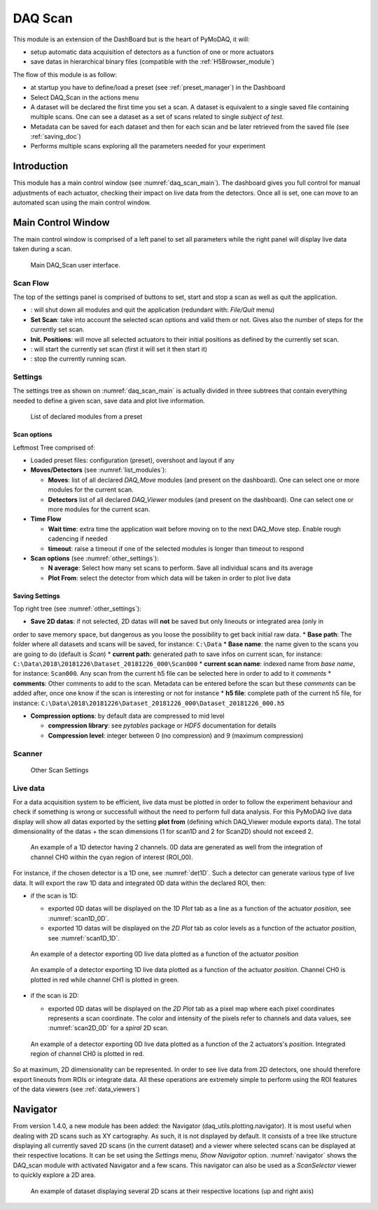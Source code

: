 .. _DAQ_Scan_module:

DAQ Scan
========

This module is an extension of the DashBoard but is the heart of PyMoDAQ, it will:

* setup automatic data acquisition of detectors as a function of one or more actuators
* save datas in hierarchical binary files (compatible with the :ref:`H5Browser_module`)

The flow of this module is as follow:

* at startup you have to define/load a preset (see :ref:`preset_manager`) in the Dashboard
* Select DAQ_Scan in the actions menu
* A dataset will be declared the first time you set a scan. A dataset is equivalent to a single saved file
  containing multiple scans.  One can see a dataset as a set of scans related to single *subject of test*.
* Metadata can be saved for each dataset and then for each scan and be later retrieved from the saved file
  (see :ref:`saving_doc`)
* Performs multiple scans exploring all the parameters needed for your experiment


Introduction
------------

This module has a main control window (see :numref:`daq_scan_main`).
The dashboard gives you full control for manual adjustments
of each actuator, checking their impact on live data from the detectors. Once all is set, one can move to
an automated scan using the main control window.


Main Control Window
-------------------
The main control window is comprised of a left panel to set all parameters while the right panel will
display live data taken during a scan.

   .. _daq_scan_main:

.. figure:: /image/DAQ_Scan/main_ui.png
   :alt: daq_scan_main

   Main DAQ_Scan user interface.

.. :download:`png <main_ui.png>`

Scan Flow
*********
The top of the settings panel is comprised of buttons to set, start and stop a scan as well as quit the application.

.. |start| image:: /image/DAQ_Scan/start_scan.png
    :width: 60pt
    :height: 20pt

.. |stop| image:: /image/DAQ_Scan/stop_scan.png
    :width: 60pt
    :height: 20pt

.. |quit| image:: /image/DAQ_Scan/quit.png
    :width: 60pt
    :height: 20pt

* |quit|: will shut down all modules and quit the application (redundant with: *File/Quit* menu)
* **Set Scan**: take into account the selected scan options and valid them or not. Gives also the number
  of steps for the currently set scan.
* **Init. Positions**: will move all selected actuators to their initial positions as defined by the currently set scan.
* |start|: will start the currently set scan (first it will set it then start it)
* |stop|: stop the currently running scan.

Settings
********
The settings tree as shown on :numref:`daq_scan_main` is actually divided in three subtrees that contain everything
needed to define a given scan, save data and plot live information.

   .. _list_modules:

.. figure:: /image/DAQ_Scan/list_modules.png
   :alt: list_modules

   List of declared modules from a preset

.. :download:`png <list_modules.png>`

Scan options
++++++++++++

Leftmost Tree comprised of:

* Loaded preset files: configuration (preset), overshoot and layout if any
* **Moves/Detectors** (see :numref:`list_modules`):

  * **Moves**: list of all declared *DAQ_Move* modules (and present on the dashboard). One can select
    one or more modules for the current scan.
  * **Detectors** list of all declared *DAQ_Viewer* modules (and present on the dashboard). One can select
    one or more modules for the current scan.


* **Time Flow**

  * **Wait time**: extra time the application wait before moving on to the next DAQ_Move step. Enable
    rough cadencing if needed
  * **timeout**: raise a timeout if one of the selected modules is longer than timeout to respond

* **Scan options** (see :numref:`other_settings`):

  * **N average**: Select how many set scans to perform. Save all individual scans and its average
  * **Plot From**: select the detector from which data will be taken in order to plot live data

Saving Settings
+++++++++++++++

Top right tree (see :numref:`other_settings`):

* **Save 2D datas**: if not selected, 2D datas will **not** be saved but only lineouts or integrated area (only in
order to save memory space, but dangerous as you loose the possibility to get back initial raw data.
* **Base path**: The folder where all datasets and scans will be saved, for instance: ``C:\Data``
* **Base name**: the name given to the scans you are going to do (default is *Scan*)
* **current path**: generated path to save infos on current scan, for instance: ``C:\Data\2018\20181226\Dataset_20181226_000\Scan000``
* **current scan name**: indexed name from *base name*, for instance: ``Scan000``. Any scan from the current h5
file can be selected here in order to add to it *comments*
* **comments**: Other comments to add to the scan. Metadata can be entered before the scan but these
*comments* can be added after, once one know if the scan is interesting or not for instance
* **h5 file**: complete path of the current h5 file, for instance: ``C:\Data\2018\20181226\Dataset_20181226_000\Dataset_20181226_000.h5``

* **Compression options**: by default data are compressed to mid level

  * **compression library**: see *pytables* package or *HDF5* documentation for details
  * **Compression level**: integer between 0 (no compression) and 9 (maximum compression)


Scanner
*******

   .. _other_settings:

.. figure:: /image/DAQ_Scan/other_settings.png
   :alt: other_settings

   Other Scan Settings

.. :download:`png <other_settings.png>`

Live data
*********

For a data acquisition system to be efficient, live data must be plotted in order to follow the
experiment behaviour and check if something is wrong or successfull without the need to perform
full data analysis. For this PyMoDAQ live data display will show all datas exported
by the setting **plot from** (defining which DAQ_Viewer module exports data). The total dimensionality of the datas + the scan dimensions
(1 for scan1D and 2 for Scan2D) should not exceed 2.

   .. _det1D:

.. figure:: /image/DAQ_Scan/1Ddetector.png
   :alt: 1Ddetector

   An example of a 1D detector having 2 channels. 0D data are generated as well from the integration of channel CH0
   within the cyan region of interest (ROI_00).


For instance, if the chosen detector is a 1D one, see :numref:`det1D`. Such a detector can generate various
type of live data. It will export the raw 1D data and integrated 0D data within the declared ROI, then:

* if the scan is 1D:

  * exported 0D datas will be displayed on the *1D Plot* tab as a line as a function of the actuator
    *position*, see :numref:`scan1D_0D`.
  * exported 1D datas will be displayed on the *2D Plot* tab as color levels as a function of the
    actuator *position*, see :numref:`scan1D_1D`.

   .. _scan1D_0D:

.. figure:: /image/DAQ_Scan/scan1D_0D.png
   :alt: scan1D_0D

   An example of a detector exporting 0D live data plotted as a function of the actuator *position*


   .. _scan1D_1D:

.. figure:: /image/DAQ_Scan/scan1D_1D.png
   :alt: scan1D_1D

   An example of a detector exporting 1D live data plotted as a function of the actuator *position*. Channel
   CH0 is plotted in red while channel CH1 is plotted in green.


* if the scan is 2D:

  * exported 0D datas will be displayed on the *2D Plot* tab as a pixel map where each pixel coordinates
    represents a scan coordinate. The color and intensity of the pixels refer to channels and data
    values, see :numref:`scan2D_0D` for a *spiral* 2D scan.

   .. _scan2D_0D:

.. figure:: /image/DAQ_Scan/scan2D_0D.png
   :alt: scan2D_0D

   An example of a detector exporting 0D live data plotted as a function of the 2 actuators's
   *position*. Integrated region of channel CH0 is plotted in red.

So at maximum, 2D dimensionality can be represented. In order to see live data from 2D detectors, one
should therefore export lineouts from ROIs or integrate data. All these operations are extremely simple
to perform using the ROI features of the data viewers (see :ref:`data_viewers`)




.. _navigator_paragrah:

Navigator
---------

From version 1.4.0, a new module has been added: the Navigator (daq_utils.plotting.navigator). It is most useful when
dealing with 2D scans such as XY
cartography. As such, it is not displayed by default. It consists of a tree like structure displaying all
currently saved 2D scans (in the current dataset) and a viewer where selected scans can be displayed at their respective
locations. It can be set using the *Settings* menu, *Show Navigator* option. :numref:`navigator` shows the DAQ_scan module
with activated Navigator and a few scans. This navigator can also be used as a *ScanSelector* viewer to quickly explore
a 2D area.

   .. _navigator:

.. figure:: /image/DAQ_Scan/navigator.png
   :alt: navigator

   An example of dataset displaying several 2D scans at their respective locations (up and right axis)


